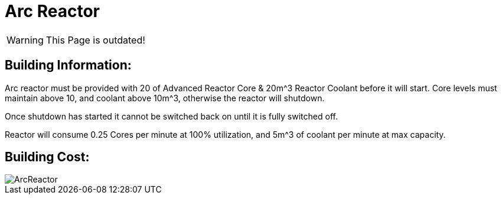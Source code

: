 = Arc Reactor

[WARNING]
====
This Page is outdated!
====

## Building Information:
Arc reactor must be provided with 20 of Advanced Reactor Core & 20m^3 Reactor Coolant before it will start. Core levels must maintain above 10, and coolant above 10m^3, otherwise the reactor will shutdown.

Once shutdown has started it cannot be switched back on until it is fully switched off.

Reactor will consume 0.25 Cores per minute at 100% utilization, and 5m^3 of coolant per minute at max capacity.

## Building Cost:

image::https://github.com/mrhid6/sf_mod_refinedpower/raw/master/Images/ArcReactor.png[]
